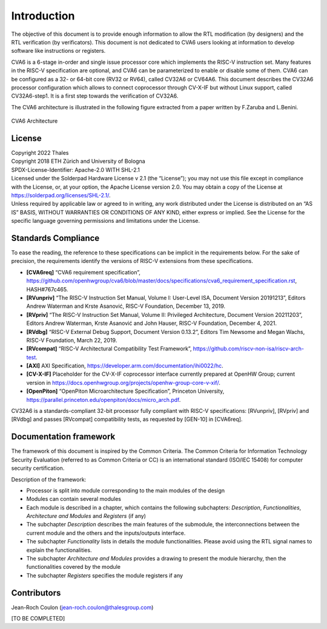 ..
   Copyright 2022 Thales DIS design services SAS
   Licensed under the Solderpad Hardware Licence, Version 2.0 (the "License");
   you may not use this file except in compliance with the License.
   SPDX-License-Identifier: Apache-2.0 WITH SHL-2.0
   You may obtain a copy of the License at https://solderpad.org/licenses/

   Original Author: Jean-Roch COULON (jean-roch.coulon@thalesgroup.com)

.. _CVA6_INTRO:

Introduction
=============

The objective of this document is to provide enough information to allow the RTL modification (by designers) and the RTL verification (by verificators). This document is not dedicated to CVA6 users looking at information to develop software like instructions or registers.

CVA6 is a 6-stage in-order and single issue processor core which implements the RISC-V instruction set. Many features in the RISC-V specification are optional, and CVA6 can be parameterized to enable or disable some of them. CVA6 can be configured as a 32- or 64-bit core (RV32 or RV64), called CV32A6 or CV64A6. This document describes the CV32A6 processor configuration which allows to connect coprocessor through CV-X-IF but without Linux support, called CV32A6-step1. It is a first step towards the verification of CV32A6.


The CVA6 architecture is illustrated in the following figure extracted from a paper written by F.Zaruba and L.Benini.

.. figure:: ../images/ariane_overview.png
   :name: CVA6 Architecute
   :align: center
   :alt:

   CVA6 Architecture


License
-------

| Copyright 2022 Thales
| Copyright 2018 ETH Zürich and University of Bologna
| SPDX-License-Identifier: Apache-2.0 WITH SHL-2.1
| Licensed under the Solderpad Hardware License v 2.1 (the “License”);
  you may not use this file except in compliance with the License, or,
  at your option, the Apache License version 2.0. You may obtain a copy
  of the License at https://solderpad.org/licenses/SHL-2.1/.
| Unless required by applicable law or agreed to in writing, any work
  distributed under the License is distributed on an “AS IS” BASIS,
  WITHOUT WARRANTIES OR CONDITIONS OF ANY KIND, either express or
  implied. See the License for the specific language governing
  permissions and limitations under the License.


Standards Compliance
--------------------

To ease the reading, the reference to these specifications can be implicit in the requirements below. For the sake of precision, the requirements identify the versions of RISC-V extensions from these specifications.

* **[CVA6req]** “CVA6 requirement specification”, https://github.com/openhwgroup/cva6/blob/master/docs/specifications/cva6_requirement_specification.rst, HASH#767c465.
* **[RVunpriv]** “The RISC-V Instruction Set Manual, Volume I: User-Level ISA, Document Version 20191213”, Editors Andrew Waterman and Krste Asanović, RISC-V Foundation, December 13, 2019.
* **[RVpriv]** “The RISC-V Instruction Set Manual, Volume II: Privileged Architecture, Document Version 20211203”, Editors Andrew Waterman, Krste Asanović and John Hauser, RISC-V Foundation, December 4, 2021.
* **[RVdbg]** “RISC-V External Debug Support, Document Version 0.13.2”, Editors Tim Newsome and Megan Wachs, RISC-V Foundation, March 22, 2019.
* **[RVcompat]** “RISC-V Architectural Compatibility Test Framework”, https://github.com/riscv-non-isa/riscv-arch-test.
* **[AXI]** AXI Specification, https://developer.arm.com/documentation/ihi0022/hc.
* **[CV-X-IF]** Placeholder for the CV-X-IF coprocessor interface currently prepared at OpenHW Group; current version in https://docs.openhwgroup.org/projects/openhw-group-core-v-xif/.
* **[OpenPiton]** “OpenPiton Microarchitecture Specification”, Princeton University, https://parallel.princeton.edu/openpiton/docs/micro_arch.pdf.

CV32A6 is a standards-compliant 32-bit processor fully compliant with RISC-V specifications: [RVunpriv], [RVpriv] and [RVdbg] and passes [RVcompat] compatibility tests, as requested by [GEN-10] in [CVA6req].


Documentation framework
-----------------------

The framework of this document is inspired by the Common Criteria. The Common Criteria for Information Technology Security Evaluation (referred to as Common Criteria or CC) is an international standard (ISO/IEC 15408) for computer security certification.

Description of the framework:

* Processor is split into module corresponding to the main modules of the design
* Modules can contain several modules
* Each module is described in a chapter, which contains the following subchapters: *Description*, *Functionalities*, *Architecture and Modules* and *Registers* (if any)
* The subchapter *Description* describes the main features of the submodule, the interconnections between the current module and the others and the inputs/outputs interface.
* The subchapter *Functionality* lists in details the module functionalities. Please avoid using the RTL signal names to explain the functionalities.
* The subchapter *Architecture and Modules* provides a drawing to present the module hierarchy, then the functionalities covered by the module
* The subchapter *Registers* specifies the module registers if any


Contributors
------------

| Jean-Roch Coulon
  (`jean-roch.coulon@thalesgroup.com <mailto:jean-roch.coulon@thalesgroup.com>`__)

[TO BE COMPLETED]

